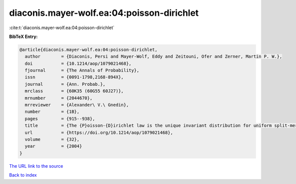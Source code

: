 diaconis.mayer-wolf.ea:04:poisson-dirichlet
===========================================

:cite:t:`diaconis.mayer-wolf.ea:04:poisson-dirichlet`

**BibTeX Entry:**

.. code-block:: bibtex

   @article{diaconis.mayer-wolf.ea:04:poisson-dirichlet,
     author        = {Diaconis, Persi and Mayer-Wolf, Eddy and Zeitouni, Ofer and Zerner, Martin P. W.},
     doi           = {10.1214/aop/1079021468},
     fjournal      = {The Annals of Probability},
     issn          = {0091-1798,2168-894X},
     journal       = {Ann. Probab.},
     mrclass       = {60K35 (60G55 60J27)},
     mrnumber      = {2044670},
     mrreviewer    = {Alexander\ V.\ Gnedin},
     number        = {1B},
     pages         = {915--938},
     title         = {The {P}oisson-{D}irichlet law is the unique invariant distribution for uniform split-merge transformations},
     url           = {https://doi.org/10.1214/aop/1079021468},
     volume        = {32},
     year          = {2004}
   }
`The URL link to the source <https://doi.org/10.1214/aop/1079021468>`_


`Back to index <../By-Cite-Keys.html>`_
